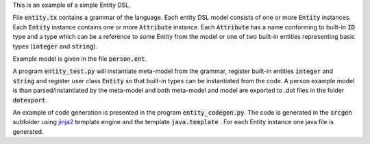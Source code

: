 This is an example of a simple Entity DSL.

File :code:`entity.tx` contains a grammar of the language.  Each entity DSL
model consists of one or more :code:`Entity` instances.  Each :code:`Entity`
instance contains one or more :code:`Attribute` instance.  Each
:code:`Attribute` has a name conforming to built-in :code:`ID` type and a type
which can be a reference to some Entity from the model or one of two built-in
entities representing basic types (:code:`integer` and :code:`string`).

Example model is given in the file :code:`person.ent`.

A program :code:`entity_test.py` will instantiate meta-model from the grammar,
register built-in entities :code:`integer` and :code:`string` and register user
class :code:`Entity` so that built-in types can be instantiated from the code.
A person example model is than parsed/instantiated by the meta-model and both
meta-model and model are exported to .dot files in the folder :code:`dotexport`.

An example of code generation is presented in the program
:code:`entity_codegen.py`. The code is generated in the :code:`srcgen` subfolder
using `jinja2 <http://jinja.pocoo.org/docs/dev/>`_ template engine and the
template :code:`java.template` . For each Entity instance one java file is
generated.


